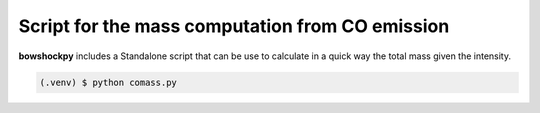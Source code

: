 Script for the mass computation from CO emission
=====

**bowshockpy** includes a Standalone script that can be use to calculate in a quick way the total mass given the intensity.

.. code-block:: console

   (.venv) $ python comass.py 